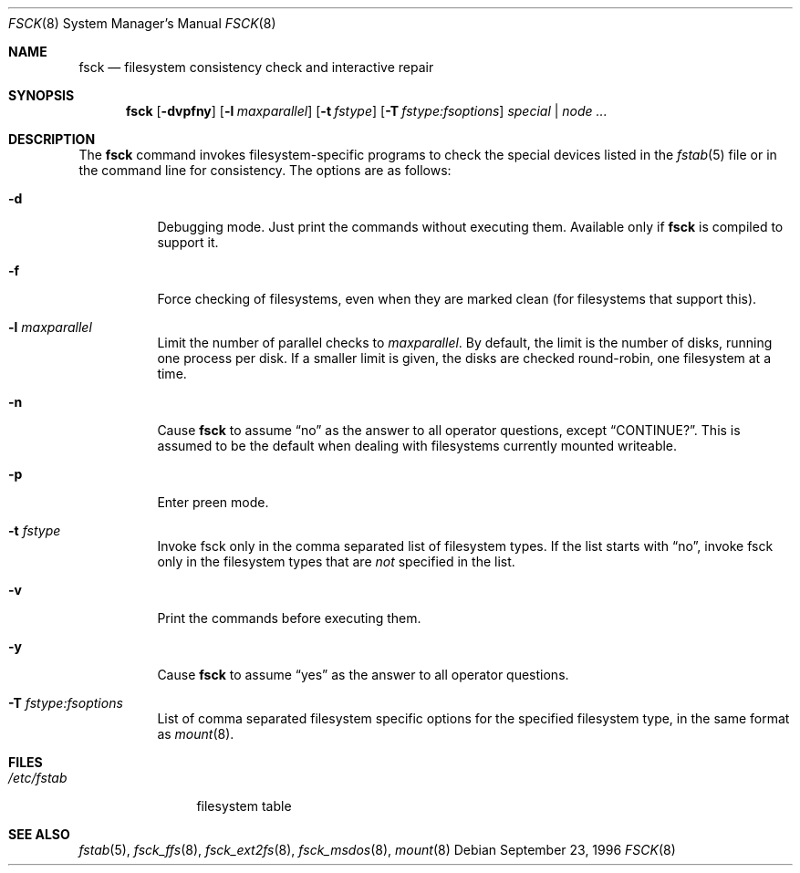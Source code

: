 .\"	$OpenBSD: src/sbin/fsck/fsck.8,v 1.19 2002/10/17 13:15:21 brad Exp $
.\"	$NetBSD: fsck.8,v 1.14 1996/10/03 20:08:29 christos Exp $
.\"
.\" Copyright (c) 1996 Christos Zoulas.  All rights reserved.
.\"
.\" Redistribution and use in source and binary forms, with or without
.\" modification, are permitted provided that the following conditions
.\" are met:
.\" 1. Redistributions of source code must retain the above copyright
.\"    notice, this list of conditions and the following disclaimer.
.\" 2. Redistributions in binary form must reproduce the above copyright
.\"    notice, this list of conditions and the following disclaimer in the
.\"    documentation and/or other materials provided with the distribution.
.\" 3. All advertising materials mentioning features or use of this software
.\"    must display the following acknowledgement:
.\"	This product includes software developed by Christos Zoulas.
.\" 4. The name of the author may not be used to endorse or promote products
.\"    derived from this software without specific prior written permission.
.\"
.\" THIS SOFTWARE IS PROVIDED BY THE AUTHOR ``AS IS'' AND ANY EXPRESS OR
.\" IMPLIED WARRANTIES, INCLUDING, BUT NOT LIMITED TO, THE IMPLIED WARRANTIES
.\" OF MERCHANTABILITY AND FITNESS FOR A PARTICULAR PURPOSE ARE DISCLAIMED.
.\" IN NO EVENT SHALL THE AUTHOR BE LIABLE FOR ANY DIRECT, INDIRECT,
.\" INCIDENTAL, SPECIAL, EXEMPLARY, OR CONSEQUENTIAL DAMAGES (INCLUDING, BUT
.\" NOT LIMITED TO, PROCUREMENT OF SUBSTITUTE GOODS OR SERVICES; LOSS OF USE,
.\" DATA, OR PROFITS; OR BUSINESS INTERRUPTION) HOWEVER CAUSED AND ON ANY
.\" THEORY OF LIABILITY, WHETHER IN CONTRACT, STRICT LIABILITY, OR TORT
.\" (INCLUDING NEGLIGENCE OR OTHERWISE) ARISING IN ANY WAY OUT OF THE USE OF
.\" THIS SOFTWARE, EVEN IF ADVISED OF THE POSSIBILITY OF SUCH DAMAGE.
.\"
.Dd September 23, 1996
.Dt FSCK 8
.Os
.Sh NAME
.Nm fsck
.Nd filesystem consistency check and interactive repair
.Sh SYNOPSIS
.Nm fsck
.Op Fl dvpfny
.Op Fl l Ar maxparallel
.Op Fl t Ar fstype
.Op Fl T Ar fstype:fsoptions
.Ar special | node ...
.Sh DESCRIPTION
The
.Nm
command invokes filesystem-specific programs to check the
special devices listed in the
.Xr fstab 5
file or in the command line for consistency.
The options are as follows:
.Bl -tag -width Ds
.It Fl d
Debugging mode.
Just print the commands without executing them.
Available only if
.Nm
is compiled to support it.
.It Fl f
Force checking of filesystems, even when they are marked clean (for filesystems
that support this).
.It Fl l Ar maxparallel
Limit the number of parallel checks to
.Ar maxparallel .
By default, the limit is the number of
disks, running one process per disk.
If a smaller limit is given,
the disks are checked round-robin, one filesystem at a time.
.It Fl n
Cause
.Nm
to assume
.Dq no
as the answer to all operator questions, except
.Dq CONTINUE? .
This is assumed to be the default when dealing with filesystems currently
mounted writeable.
.It Fl p
Enter preen mode.
.It Fl t Ar fstype
Invoke fsck only in the comma separated list of filesystem types.
If the list starts with
.Dq no ,
invoke fsck only in the filesystem types that are
.Em not
specified in
the list.
.It Fl v
Print the commands before executing them.
.It Fl y
Cause
.Nm
to assume
.Dq yes
as the answer to all operator questions.
.It Fl T Ar fstype:fsoptions
List of comma separated filesystem specific options for the specified
filesystem type, in the same format as
.Xr mount 8 .
.El
.Sh FILES
.Bl -tag -width /etc/fstab -compact
.It Pa /etc/fstab
filesystem table
.El
.Sh SEE ALSO
.Xr fstab 5 ,
.Xr fsck_ffs 8 ,
.Xr fsck_ext2fs 8 ,
.Xr fsck_msdos 8 ,
.Xr mount 8
